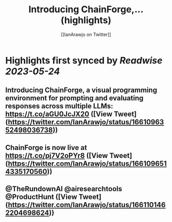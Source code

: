 :PROPERTIES:
:title: Introducing ChainForge,... (highlights)
:author: [[IanArawjo on Twitter]]
:full-title: "Introducing ChainForge,..."
:category: [[tweets]]
:url: https://twitter.com/IanArawjo/status/1661096352498036738
:END:

* Highlights first synced by [[Readwise]] [[2023-05-24]]
** Introducing ChainForge, a visual programming environment for prompting and evaluating responses across multiple LLMs: https://t.co/aGU0JcJX20 ([View Tweet](https://twitter.com/IanArawjo/status/1661096352498036738))
** ChainForge is now live at https://t.co/pj7V2oPYr8 ([View Tweet](https://twitter.com/IanArawjo/status/1661096514335170560))
** @TheRundownAI @airesearchtools @ProductHunt ([View Tweet](https://twitter.com/IanArawjo/status/1661101462204698624))